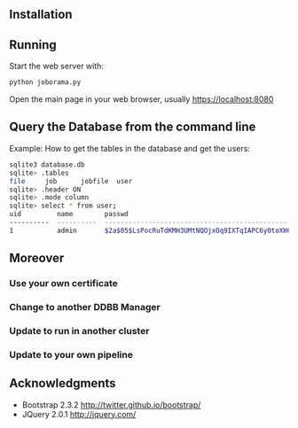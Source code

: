 #+STARTUP: showall

** Installation

** Running

   Start the web server with:

   #+begin_src bash
   python joborama.py
   #+end_src

   Open the main page in your web browser, usually https://localhost:8080

** Query the Database from the command line

   Example: How to get the tables in the database and get the users:

   #+begin_src bash
   sqlite3 database.db
   sqlite> .tables
   file     job      jobfile  user
   sqlite> .header ON
   sqlite> .mode column
   sqlite> select * from user;
   uid         name        passwd
   ----------  ----------  ------------------------------------------------------------
   1           admin       $2a$05$LsPocRuTdKMH3UMtNQOjxOq9IXTqIAPC6y0toXHC6QDyG6.YNJfXq
   #+end_src

** Moreover

*** Use your own certificate
*** Change to another DDBB Manager
*** Update to run in another cluster
*** Update to your own pipeline

** Acknowledgments
  - Bootstrap 2.3.2 [[http://twitter.github.io/bootstrap/]]
  - JQuery 2.0.1 [[http://jquery.com/]]
